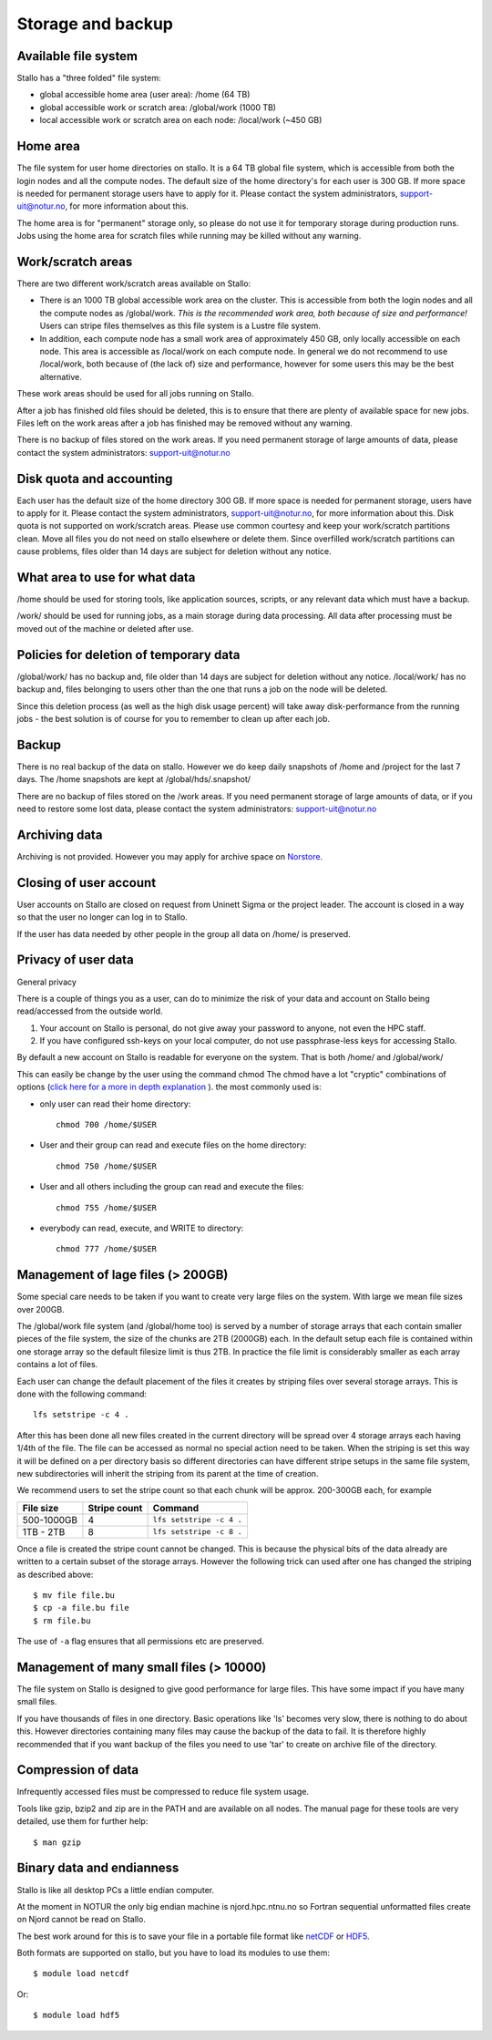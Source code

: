 

Storage and backup
==================


Available file system
---------------------

Stallo has a "three folded" file system:

* global accessible home area (user area):             /home        (64 TB)
* global accessible work or scratch area:              /global/work (1000 TB)
* local  accessible work or scratch area on each node: /local/work  (~450 GB)


Home area
---------

The file system for user home directories on stallo. It is a 64 TB global file
system, which is accessible from both the login nodes and all the compute
nodes. The default size of the home directory's for each user is 300 GB. If
more space is needed for permanent storage users have to apply for it. Please
contact the system administrators, support-uit@notur.no, for more information
about this.

The home area is for "permanent" storage only, so please do not use it for
temporary storage during production runs.  Jobs using the home area for scratch
files while running may be killed without any warning.


Work/scratch areas
------------------

There are two different work/scratch areas available on Stallo:

*  There is an 1000 TB global accessible work area on the cluster.
   This is accessible from both the login nodes and all the compute nodes as
   /global/work. *This is the recommended work area, both because of size and
   performance!* Users can stripe files themselves as this file system is a Lustre
   file system.
*  In addition, each compute node has a small work area of approximately
   450 GB, only locally accessible on each node. This area is accessible as
   /local/work on each compute node. In general we do not  recommend to use
   /local/work, both because of (the lack of) size and performance, however for
   some users this may be the best alternative.

These work areas should be used for all jobs running on Stallo.

After a job has finished old files should be deleted, this is to
ensure that there are plenty of available space for new jobs. Files left
on the work areas after a job has finished may be removed without any
warning.

There is no backup of files stored on the work areas.
If you need permanent storage of large amounts of data, please
contact the system administrators: support-uit@notur.no


Disk quota and accounting
-------------------------

Each user has the default size of the home directory 300 GB. If more space is
needed for permanent storage, users have to apply for it. Please contact the
system administrators, support-uit@notur.no, for more information about this.
Disk quota is not supported on work/scratch areas. Please use common courtesy
and keep your work/scratch partitions clean. Move all files you do not need on
stallo elsewhere or delete them. Since overfilled work/scratch partitions can
cause problems, files older than 14 days are subject for deletion without any
notice.


What area to use for what data
------------------------------

/home should be used for storing tools, like application sources,
scripts, or any relevant data which must have a backup.

/work/ should be used for running jobs, as a main storage during data
processing. All data after processing must be moved out of the machine
or deleted after use.


Policies for deletion of temporary data
---------------------------------------

/global/work/ has no backup and, file older than 14 days are subject for
deletion without any notice. /local/work/ has no backup and, files
belonging to users other than the one that runs a job on the node will
be deleted.

Since this deletion process (as well as the high disk usage percent)
will take away disk-performance from the running jobs - the best
solution is of course for you to remember to clean up after each job.


Backup
------

There is no real backup of the data on stallo. However we do keep daily snapshots of
/home and /project for the last 7 days. The /home snapshots are kept at
/global/hds/.snapshot/


There are no backup of files stored on the /work areas.
If you need permanent storage of large amounts of data, or if you need to restore some lost data, please
contact the system administrators: support-uit@notur.no


Archiving data
--------------

Archiving is not provided. However you may apply for archive space on
`Norstore <http://www.norstore.no/>`_.


Closing of user account
-----------------------

User accounts on Stallo are closed on request from Uninett Sigma or the
project leader. The account is closed in a way so that the user no
longer can log in to Stallo.

If the user has data needed by other people in the group all
data on /home/ is preserved.


Privacy of user data
--------------------

General privacy

There is a couple of things you as a user, can do to minimize the risk
of your data and account on Stallo being read/accessed from the outside
world.

#. Your account on Stallo is personal, do not give away your password to
   anyone, not even the HPC staff.
#. If you have configured ssh-keys on your local computer, do not use
   passphrase-less keys for accessing Stallo.

By default a new account on Stallo is readable for everyone on the
system. That is both /home/ and /global/work/

This can easily be change by the user using the command chmod The chmod
have a lot "cryptic" combinations of options (`click here for a more in
depth explanation <http://en.wikipedia.org/wiki/Chmod>`_ ). the most
commonly used is:

*  only user can read their home directory::

      chmod 700 /home/$USER

*  User and their group can read and execute files on the home directory::

      chmod 750 /home/$USER

*  User and all others including the group can read and execute the files::

      chmod 755 /home/$USER

*  everybody can read, execute, and WRITE to directory::

      chmod 777 /home/$USER


Management of lage files (> 200GB)
----------------------------------

Some special care needs to be taken if you want to create very large
files on the system. With large we mean file sizes over 200GB.

The /global/work file system (and /global/home too) is served by a
number of storage arrays that each contain smaller pieces of the file
system, the size of the chunks are 2TB (2000GB) each. In the default
setup each file is contained within one storage array so the default
filesize limit is thus 2TB. In practice the file limit is considerably
smaller as each array contains a lot of files.

Each user can change the default placement of the files it creates by
striping files over several storage arrays. This is done with the
following command::

  lfs setstripe -c 4 .

After this has been done all new files created in the current directory
will be spread over 4 storage arrays each having 1/4th of the file. The
file can be accessed as normal no special action need to be taken. When
the striping is set this way it will be defined on a per directory basis
so different directories can have different stripe setups in the same file
system, new subdirectories will inherit the striping from its parent at the
time of creation.

We recommend users to set the stripe count so that each chunk will be
approx. 200-300GB each, for example

========== ============ ========================
File size  Stripe count Command
========== ============ ========================
500-1000GB 4            ``lfs setstripe -c 4 .``
1TB - 2TB  8            ``lfs setstripe -c 8 .``
========== ============ ========================

Once a file is created the stripe count cannot be changed. This is
because the physical bits of the data already are written to a certain
subset of the storage arrays. However the following trick can used after
one has changed the striping as described above::

  $ mv file file.bu
  $ cp -a file.bu file
  $ rm file.bu

The use of ``-a`` flag ensures that all permissions etc are preserved.


Management of many small files (> 10000)
----------------------------------------

The file system on Stallo is designed to give good performance for large
files. This have some impact if you have many small files.

If you have thousands of files in one directory. Basic operations like
'ls' becomes very slow, there is nothing to do about this. However
directories containing many files may cause the backup of the data to
fail. It is therefore highly recommended that if you want backup of the
files you need to use 'tar' to create on archive file of the directory.


Compression of data
-------------------

Infrequently accessed files must be compressed to reduce file system
usage.

Tools like gzip, bzip2 and zip are in the PATH and are available on all
nodes. The manual page for these tools are very detailed, use them for
further help::

  $ man gzip


Binary data and endianness
--------------------------

Stallo is like all desktop PCs a little endian computer.

At the moment in NOTUR the only big endian machine is njord.hpc.ntnu.no
so Fortran sequential unformatted files create on Njord cannot be read
on Stallo.

The best work around for this is to save your file in a portable file
format like `netCDF <http://www.unidata.ucar.edu/software/netcdf/>`_ or
`HDF5 <http://www.hdfgroup.org/>`_.

Both formats are supported on stallo, but you have to load its modules
to use them::

  $ module load netcdf

Or::

  $ module load hdf5
